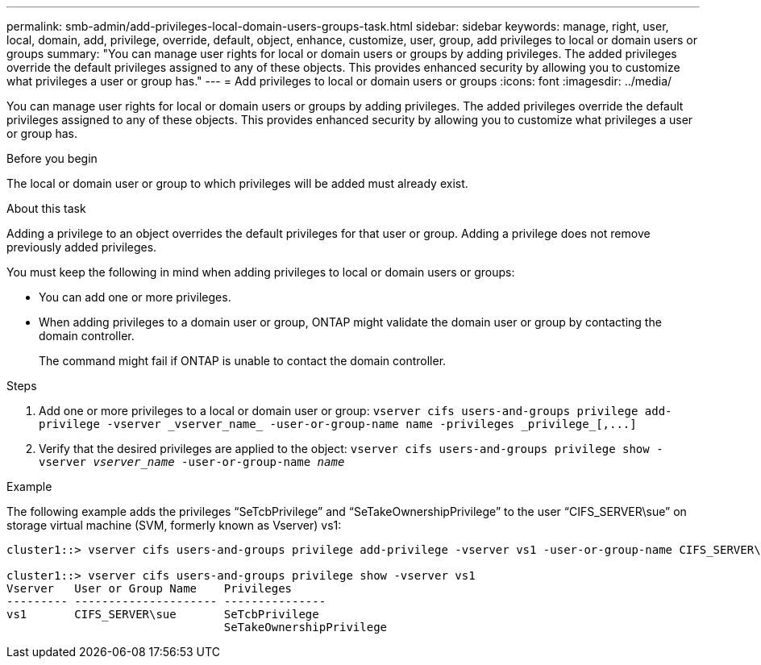 ---
permalink: smb-admin/add-privileges-local-domain-users-groups-task.html
sidebar: sidebar
keywords: manage, right, user, local, domain, add, privilege, override, default, object, enhance, customize, user, group, add privileges to local or domain users or groups
summary: "You can manage user rights for local or domain users or groups by adding privileges. The added privileges override the default privileges assigned to any of these objects. This provides enhanced security by allowing you to customize what privileges a user or group has."
---
= Add privileges to local or domain users or groups
:icons: font
:imagesdir: ../media/

[.lead]
You can manage user rights for local or domain users or groups by adding privileges. The added privileges override the default privileges assigned to any of these objects. This provides enhanced security by allowing you to customize what privileges a user or group has.

.Before you begin

The local or domain user or group to which privileges will be added must already exist.

.About this task

Adding a privilege to an object overrides the default privileges for that user or group. Adding a privilege does not remove previously added privileges.

You must keep the following in mind when adding privileges to local or domain users or groups:

* You can add one or more privileges.
* When adding privileges to a domain user or group, ONTAP might validate the domain user or group by contacting the domain controller.
+
The command might fail if ONTAP is unable to contact the domain controller.

.Steps

. Add one or more privileges to a local or domain user or group: `+vserver cifs users-and-groups privilege add-privilege -vserver _vserver_name_ -user-or-group-name name -privileges _privilege_[,...]+`
. Verify that the desired privileges are applied to the object: `vserver cifs users-and-groups privilege show -vserver _vserver_name_ ‑user-or-group-name _name_`

.Example

The following example adds the privileges "`SeTcbPrivilege`" and "`SeTakeOwnershipPrivilege`" to the user "`CIFS_SERVER\sue`" on storage virtual machine (SVM, formerly known as Vserver) vs1:

----
cluster1::> vserver cifs users-and-groups privilege add-privilege -vserver vs1 -user-or-group-name CIFS_SERVER\sue -privileges SeTcbPrivilege,SeTakeOwnershipPrivilege

cluster1::> vserver cifs users-and-groups privilege show -vserver vs1
Vserver   User or Group Name    Privileges
--------- --------------------- ---------------
vs1       CIFS_SERVER\sue       SeTcbPrivilege
                                SeTakeOwnershipPrivilege
----
